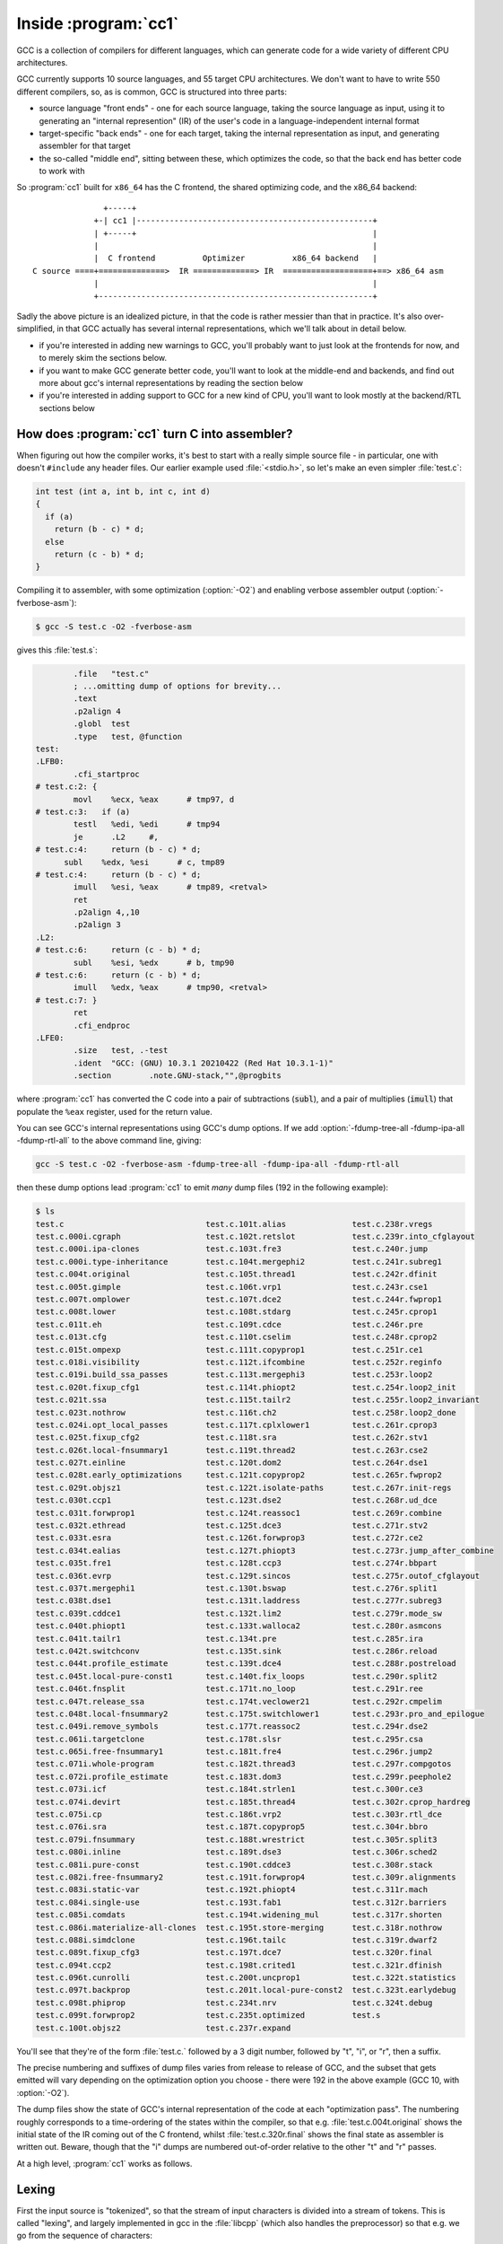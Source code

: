 Inside :program:`cc1`
---------------------

GCC is a collection of compilers for different languages, which
can generate code for a wide variety of different CPU architectures.

GCC currently supports 10 source languages, and 55 target CPU
architectures.  We don't want to have to write 550 different compilers,
so, as is common, GCC is structured into three parts:

* source language "front ends" - one for each source language, taking
  the source language as input, using it to generating an "internal
  represention" (IR) of the user's code in a language-independent
  internal format

* target-specific "back ends" - one for each target, taking the internal
  representation as input, and generating assembler for that target

* the so-called "middle end", sitting between these, which optimizes the
  code, so that the back end has better code to work with

So :program:`cc1` built for ``x86_64`` has the C frontend, the shared
optimizing code, and the x86_64 backend::

                  +-----+
                +-| cc1 |--------------------------------------------------+
                | +-----+                                                  |
                |                                                          |
                |  C frontend          Optimizer          x86_64 backend   |
   C source ====+==============>  IR =============> IR  ===================+==> x86_64 asm
                |                                                          |
                +----------------------------------------------------------+

Sadly the above picture is an idealized picture, in that the code is
rather messier than that in practice.  It's also over-simplified, in
that GCC actually has several internal representations, which we'll talk
about in detail below.

* if you're interested in adding new warnings to GCC, you'll probably
  want to just look at the frontends for now, and to merely skim the
  sections below.

* if you want to make GCC generate better code, you'll want to look at
  the middle-end and backends, and find out more about gcc's internal
  representations by reading the section below

* if you're interested in adding support to GCC for a new kind of CPU,
  you'll want to look mostly at the backend/RTL sections below


How does :program:`cc1` turn C into assembler?
**********************************************

When figuring out how the compiler works, it's best to start with a really
simple source file - in particular, one with doesn't ``#include`` any
header files.  Our earlier example used :file:`<stdio.h>`, so let's make
an even simpler :file:`test.c`:

.. code-block:: c

  int test (int a, int b, int c, int d)
  {
    if (a)
      return (b - c) * d;
    else
      return (c - b) * d;
  }

Compiling it to assembler, with some optimization (:option:`-O2`) and
enabling verbose assembler output (:option:`-fverbose-asm`):

.. code-block:: sh

  $ gcc -S test.c -O2 -fverbose-asm

gives this :file:`test.s`:

.. code-block:: asm

          .file   "test.c"
          ; ...omitting dump of options for brevity...
          .text
          .p2align 4
          .globl  test
          .type   test, @function
  test:
  .LFB0:
          .cfi_startproc
  # test.c:2: {
          movl    %ecx, %eax      # tmp97, d
  # test.c:3:   if (a)
          testl   %edi, %edi      # tmp94
          je      .L2     #,
  # test.c:4:     return (b - c) * d;
        subl    %edx, %esi      # c, tmp89
  # test.c:4:     return (b - c) * d;
          imull   %esi, %eax      # tmp89, <retval>
          ret     
          .p2align 4,,10
          .p2align 3
  .L2:
  # test.c:6:     return (c - b) * d;
          subl    %esi, %edx      # b, tmp90
  # test.c:6:     return (c - b) * d;
          imull   %edx, %eax      # tmp90, <retval>
  # test.c:7: }
          ret     
          .cfi_endproc
  .LFE0:
          .size   test, .-test
          .ident  "GCC: (GNU) 10.3.1 20210422 (Red Hat 10.3.1-1)"
          .section        .note.GNU-stack,"",@progbits

where :program:`cc1` has converted the C code into a pair of
subtractions (:code:`subl`), and a pair of multiplies (:code:`imull`)
that populate the ``%eax`` register, used for the return value.

You can see GCC's internal representations using GCC's dump options.  If
we add :option:`-fdump-tree-all -fdump-ipa-all -fdump-rtl-all` to the
above command line, giving:

.. code-block:: sh

  gcc -S test.c -O2 -fverbose-asm -fdump-tree-all -fdump-ipa-all -fdump-rtl-all

then these dump options lead :program:`cc1` to emit *many* dump files
(192 in the following example):

.. code-block:: sh

  $ ls
  test.c                              test.c.101t.alias              test.c.238r.vregs
  test.c.000i.cgraph                  test.c.102t.retslot            test.c.239r.into_cfglayout
  test.c.000i.ipa-clones              test.c.103t.fre3               test.c.240r.jump
  test.c.000i.type-inheritance        test.c.104t.mergephi2          test.c.241r.subreg1
  test.c.004t.original                test.c.105t.thread1            test.c.242r.dfinit
  test.c.005t.gimple                  test.c.106t.vrp1               test.c.243r.cse1
  test.c.007t.omplower                test.c.107t.dce2               test.c.244r.fwprop1
  test.c.008t.lower                   test.c.108t.stdarg             test.c.245r.cprop1
  test.c.011t.eh                      test.c.109t.cdce               test.c.246r.pre
  test.c.013t.cfg                     test.c.110t.cselim             test.c.248r.cprop2
  test.c.015t.ompexp                  test.c.111t.copyprop1          test.c.251r.ce1
  test.c.018i.visibility              test.c.112t.ifcombine          test.c.252r.reginfo
  test.c.019i.build_ssa_passes        test.c.113t.mergephi3          test.c.253r.loop2
  test.c.020t.fixup_cfg1              test.c.114t.phiopt2            test.c.254r.loop2_init
  test.c.021t.ssa                     test.c.115t.tailr2             test.c.255r.loop2_invariant
  test.c.023t.nothrow                 test.c.116t.ch2                test.c.258r.loop2_done
  test.c.024i.opt_local_passes        test.c.117t.cplxlower1         test.c.261r.cprop3
  test.c.025t.fixup_cfg2              test.c.118t.sra                test.c.262r.stv1
  test.c.026t.local-fnsummary1        test.c.119t.thread2            test.c.263r.cse2
  test.c.027t.einline                 test.c.120t.dom2               test.c.264r.dse1
  test.c.028t.early_optimizations     test.c.121t.copyprop2          test.c.265r.fwprop2
  test.c.029t.objsz1                  test.c.122t.isolate-paths      test.c.267r.init-regs
  test.c.030t.ccp1                    test.c.123t.dse2               test.c.268r.ud_dce
  test.c.031t.forwprop1               test.c.124t.reassoc1           test.c.269r.combine
  test.c.032t.ethread                 test.c.125t.dce3               test.c.271r.stv2
  test.c.033t.esra                    test.c.126t.forwprop3          test.c.272r.ce2
  test.c.034t.ealias                  test.c.127t.phiopt3            test.c.273r.jump_after_combine
  test.c.035t.fre1                    test.c.128t.ccp3               test.c.274r.bbpart
  test.c.036t.evrp                    test.c.129t.sincos             test.c.275r.outof_cfglayout
  test.c.037t.mergephi1               test.c.130t.bswap              test.c.276r.split1
  test.c.038t.dse1                    test.c.131t.laddress           test.c.277r.subreg3
  test.c.039t.cddce1                  test.c.132t.lim2               test.c.279r.mode_sw
  test.c.040t.phiopt1                 test.c.133t.walloca2           test.c.280r.asmcons
  test.c.041t.tailr1                  test.c.134t.pre                test.c.285r.ira
  test.c.042t.switchconv              test.c.135t.sink               test.c.286r.reload
  test.c.044t.profile_estimate        test.c.139t.dce4               test.c.288r.postreload
  test.c.045t.local-pure-const1       test.c.140t.fix_loops          test.c.290r.split2
  test.c.046t.fnsplit                 test.c.171t.no_loop            test.c.291r.ree
  test.c.047t.release_ssa             test.c.174t.veclower21         test.c.292r.cmpelim
  test.c.048t.local-fnsummary2        test.c.175t.switchlower1       test.c.293r.pro_and_epilogue
  test.c.049i.remove_symbols          test.c.177t.reassoc2           test.c.294r.dse2
  test.c.061i.targetclone             test.c.178t.slsr               test.c.295r.csa
  test.c.065i.free-fnsummary1         test.c.181t.fre4               test.c.296r.jump2
  test.c.071i.whole-program           test.c.182t.thread3            test.c.297r.compgotos
  test.c.072i.profile_estimate        test.c.183t.dom3               test.c.299r.peephole2
  test.c.073i.icf                     test.c.184t.strlen1            test.c.300r.ce3
  test.c.074i.devirt                  test.c.185t.thread4            test.c.302r.cprop_hardreg
  test.c.075i.cp                      test.c.186t.vrp2               test.c.303r.rtl_dce
  test.c.076i.sra                     test.c.187t.copyprop5          test.c.304r.bbro
  test.c.079i.fnsummary               test.c.188t.wrestrict          test.c.305r.split3
  test.c.080i.inline                  test.c.189t.dse3               test.c.306r.sched2
  test.c.081i.pure-const              test.c.190t.cddce3             test.c.308r.stack
  test.c.082i.free-fnsummary2         test.c.191t.forwprop4          test.c.309r.alignments
  test.c.083i.static-var              test.c.192t.phiopt4            test.c.311r.mach
  test.c.084i.single-use              test.c.193t.fab1               test.c.312r.barriers
  test.c.085i.comdats                 test.c.194t.widening_mul       test.c.317r.shorten
  test.c.086i.materialize-all-clones  test.c.195t.store-merging      test.c.318r.nothrow
  test.c.088i.simdclone               test.c.196t.tailc              test.c.319r.dwarf2
  test.c.089t.fixup_cfg3              test.c.197t.dce7               test.c.320r.final
  test.c.094t.ccp2                    test.c.198t.crited1            test.c.321r.dfinish
  test.c.096t.cunrolli                test.c.200t.uncprop1           test.c.322t.statistics
  test.c.097t.backprop                test.c.201t.local-pure-const2  test.c.323t.earlydebug
  test.c.098t.phiprop                 test.c.234t.nrv                test.c.324t.debug
  test.c.099t.forwprop2               test.c.235t.optimized          test.s
  test.c.100t.objsz2                  test.c.237r.expand

You'll see that they're of the form :file:`test.c.` followed by a
3 digit number, followed by "t", "i", or "r", then a suffix.

The precise numbering and suffixes of dump files varies from release to
release of GCC, and the subset that gets emitted will vary depending on
the optimization option you choose - there were 192 in the above example
(GCC 10, with :option:`-O2`).

The dump files show the state of GCC's internal representation of the
code at each "optimization pass".  The numbering roughly corresponds to a
time-ordering of the states within the compiler, so that e.g.
:file:`test.c.004t.original` shows the initial state of the IR coming
out of the C frontend, whilst :file:`test.c.320r.final` shows the
final state as assembler is written out.  Beware, though that the "i"
dumps are numbered out-of-order relative to the other "t" and "r" passes.

At a high level, :program:`cc1` works as follows.


Lexing
******

First the input source is "tokenized", so that the stream of input
characters is divided into a stream of tokens.  This is called "lexing",
and largely implemented in gcc in the :file:`libcpp` (which also handles
the preprocessor) so that e.g. we go from the sequence of characters:

.. code-block:: none

    return (b - c) * d;

to the sequence of tokens:

  .. code-block:: none

   CPP_KEYWORD(RID_RETURN)
   CPP_OPEN_PAREN
   CPP_NAME("b")
   CPP_MINUS
   CPP_NAME("c")
   CPP_CLOSE_PAREN
   CPP_MULT
   CPP_NAME("d")
   CPP_SEMICOLON

annotated with information about where in the user's source they
occurred.


Parsing and the :c:type:`tree` type
***********************************

Next the frontend parses the tokens from a flat stream into a tree-like
structure reflecting the grammar of the language (or complains about
syntax errors or type errors, and bails out).  Most warnings are
implemented here, so if you're interested in adding new warnings, this
is the place to look.  This stage uses gcc's :c:type:`tree` type.
There may be frontend-specific kinds of node, in the tree but the
frontend will convert these to a generic form,
so that after each frontend the middle end "sees" a tree
representation that we call "generic" (unless the frontend gave up
due to a sufficiently serious error in the user's code).

You can see the "generic" representation in the
:file:`test.c.004t.original` dump:

.. code-block:: c
  
    ;; Function test (null)
    ;; enabled by -tree-original
    
    
    {
      if (a != 0)
        {
          return (b - c) * d;
        }
      else
        {
          return (c - b) * d;
        }
    }

In this example, the dump of the tree IR closely resembles the
original C code, but sometimes you will see control flow expressed
via "goto" statements that go to numbered labels, and temporary
variables introduced by the frontend.

If we're running under the debugger (see :ref:`debugging`), we can see
the tree for a function body like this::

  (gdb) call debug_tree(fndecl->function_decl.saved_tree)
   <bind_expr 0x7fffea3f6240
      type <void_type 0x7fffea2bdf18 void VOID
          align:8 warn_if_not_align:0 symtab:0 alias-set -1 canonical-type 0x7fffea2bdf18
          pointer_to_this <pointer_type 0x7fffea2c5000>>
      side-effects
      body <cond_expr 0x7fffea3f6210 type <void_type 0x7fffea2bdf18 void>
          side-effects
          arg:0 <ne_expr 0x7fffea3d0d20 type <integer_type 0x7fffea2bd5e8 int>
              arg:0 <parm_decl 0x7fffea3f8000 a>
              arg:1 <integer_cst 0x7fffea2c2078 constant 0>
              test.c:3:7 start: test.c:3:7 finish: test.c:3:7>
          arg:1 <return_expr 0x7fffea3e30e0 type <void_type 0x7fffea2bdf18 void>
              side-effects
              arg:0 <modify_expr 0x7fffea3d0d98 type <integer_type 0x7fffea2bd5e8 int>
                  side-effects arg:0 <result_decl 0x7fffea2b1a50 D.1934>
                  arg:1 <mult_expr 0x7fffea3d0d70 type <integer_type 0x7fffea2bd5e8 int>
                     
                      arg:0 <minus_expr 0x7fffea3d0d48 type <integer_type 0x7fffea2bd5e8 int>
                          arg:0 <parm_decl 0x7fffea3f8080 b> arg:1 <parm_decl 0x7fffea3f8100 c>
                          test.c:4:15 start: test.c:4:12 finish: test.c:4:18> arg:1 <parm_decl 0x7fffea3f8180 d>
                      test.c:4:20 start: test.c:4:12 finish: test.c:4:22>
                  test.c:4:20 start: test.c:4:12 finish: test.c:4:22>
              test.c:4:20 start: test.c:4:12 finish: test.c:4:22>
          arg:2 <return_expr 0x7fffea3e3100 type <void_type 0x7fffea2bdf18 void>
              side-effects
              arg:0 <modify_expr 0x7fffea3d0e38 type <integer_type 0x7fffea2bd5e8 int>
                  side-effects arg:0 <result_decl 0x7fffea2b1a50 D.1934>
                  arg:1 <mult_expr 0x7fffea3d0e10 type <integer_type 0x7fffea2bd5e8 int>
                     
                      arg:0 <minus_expr 0x7fffea3d0de8 type <integer_type 0x7fffea2bd5e8 int>
                          arg:0 <parm_decl 0x7fffea3f8100 c> arg:1 <parm_decl 0x7fffea3f8080 b>
                          test.c:6:15 start: test.c:6:12 finish: test.c:6:18> arg:1 <parm_decl 0x7fffea3f8180 d>
                      test.c:6:20 start: test.c:6:12 finish: test.c:6:22>
                  test.c:6:20 start: test.c:6:12 finish: test.c:6:22>
              test.c:6:20 start: test.c:6:12 finish: test.c:6:22>
          test.c:3:6 start: test.c:3:6 finish: test.c:3:6>
      block <block 0x7fffea3d8420 used
          supercontext <function_decl 0x7fffea3d5500 test type <function_type 0x7fffea3dd1f8>
              public static QI test.c:1:5 align:8 warn_if_not_align:0 context <translation_unit_decl 0x7fffea2b1ac8 test.c> initial <block 0x7fffea3d8420> result <result_decl 0x7fffea2b1a50 D.1934> arguments <parm_decl 0x7fffea3f8000 a>
              struct-function 0x7fffea3f9000>>
      test.c:2:1 start: test.c:2:1 finish: test.c:2:1>

where for example:

  * `cond_expr` is the conditional expression, with three arguments:

    * `ne_expr` is a "not-equal expression" for ``a != 0``

    * each `return_expr` is one of the two return expressions

  * `parm_decl` is a parameter declaration (such as ``a``)

  * `integer_cst` is an integer constant (as opposed to a cast), such as ``0``


gimple
******

The tree-based IR can contain arbitrarily-complicated nested
expressions, which is relatively easy for the frontends to generate, but
difficult for the optimizer to work with, so GCC almost immediately converts
it into a form named "gimple", in which compound expressions such as:

.. code-block:: c

    (b - c) * d

get flattened into a series of assignments to temporary variables.  We
can see the initial form of the gimple in the :file:`test.c.005t.gimple`
dump:

.. code-block:: c

  test (int a, int b, int c, int d)
  {
    int D.1938;
  
    if (a != 0) goto <D.1936>; else goto <D.1937>;
    <D.1936>:
    _1 = b - c;
    D.1938 = d * _1;
    // predicted unlikely by early return (on trees) predictor.
    return D.1938;
    <D.1937>:
    _2 = c - b;
    D.1938 = d * _2;
    // predicted unlikely by early return (on trees) predictor.
    return D.1938;
  }

Note how the if/else control flow has become "goto" statements, and how
the "gimplifier" has flattened:

.. code-block:: c

  (b - c) * d

into assignments to two tempories (named ``_1`` and ``D.1938``):

.. code-block:: c

    _1 = b - c;
    D.1938 = d * _1;

This gives us a sequence of gimple statements, some of which are labels,
and some of which ``goto`` those labels.


gimple with a CFG
*****************

Although some optimization passes do work on this "gimple with labels"
representation, it is almost immediately converted to a Control Flow
Graph (CFG), a directed graph of "basic blocks" - sequences of
statements with no control flow, where the control flow is expressed
as the edges between the basic blocks.  This can be seen in the
:file:`test.c.013t.cfg` dump:

.. code-block:: c

  ;; Function test (test, funcdef_no=0, decl_uid=1933, cgraph_uid=1, symbol_order=0)
  
  ;; 1 loops found
  ;;
  ;; Loop 0
  ;;  header 0, latch 1
  ;;  depth 0, outer -1
  ;;  nodes: 0 1 2 3 4 5
  ;; 2 succs { 3 4 }
  ;; 3 succs { 5 }
  ;; 4 succs { 5 }
  ;; 5 succs { 1 }
  test (int a, int b, int c, int d)
  {
    int D.1938;
  
    <bb 2> :
    if (a != 0)
      goto <bb 3>; [INV]
    else
      goto <bb 4>; [INV]
  
    <bb 3> :
    _1 = b - c;
    D.1938 = d * _1;
    // predicted unlikely by early return (on trees) predictor.
    goto <bb 5>; [INV]
  
    <bb 4> :
    _2 = c - b;
    D.1938 = d * _2;
    // predicted unlikely by early return (on trees) predictor.
  
    <bb 5> :
    return D.1938;
  
  }
  
You can see the basic blocks via e.g. the ``<bb 2>`` headers.
There is also now a single ``return`` statement from the function; the
multiple ``return`` statements are now all expressed by assigning to a
temporary (``D.1938``), and then a ``goto`` to the basic block
containing the return statement.

If you add the ``-graph`` suffix to the ``dump`` command line options:

.. code-block:: sh

  $ gcc -S test.c -O2 -fverbose-asm \
    -fdump-tree-all-graph -fdump-ipa-all-graph -fdump-rtl-all-graph

then in addition to the dump files listed above, :program:`cc1` will
also generate :file:`.dot` files, suitable for use with GraphViz.

My favorite :file:`.dot` file viewer is
`xdot <https://github.com/jrfonseca/xdot.py>`_, which shows
:file:`test.c.013t.cfg.dot` as follows:

.. image:: images/test.c.013t.cfg.dot-in-xdot.png

which makes it easy to see the individual basic blocks, the statements
within them, and the control flow linking them.


gimple-SSA
**********

After a few more optimization passes, the gimple-cfg IR is then
converted to Static Single Assignment form (SSA).  SSA form is commonly
used inside compilers, as it makes many kinds of optimization much
easier to implement.  In SSA, every local variable is only ever assigned
to once; if there are multiple assignments to a local variable, it gets
split up into multiple versions.

In our example, you can see the SSA form of the IR in :file:`test.c.021t.ssa`:

.. code-block:: c

  ;; Function test (test, funcdef_no=0, decl_uid=1933, cgraph_uid=1, symbol_order=0)
  
  test (int a, int b, int c, int d)
  {
    int _1;
    int _2;
    int _3;
    int _8;
    int _9;
  
    <bb 2> :
    if (a_4(D) != 0)
      goto <bb 3>; [INV]
    else
      goto <bb 4>; [INV]
  
    <bb 3> :
    _1 = b_6(D) - c_5(D);
    _9 = d_7(D) * _1;
    // predicted unlikely by early return (on trees) predictor.
    goto <bb 5>; [INV]
  
    <bb 4> :
    _2 = c_5(D) - b_6(D);
    _8 = d_7(D) * _2;
    // predicted unlikely by early return (on trees) predictor.
  
    <bb 5> :
    # _3 = PHI <_9(3), _8(4)>
    return _3;
  
  }

and (in dot form) as :file:`test.c.021t.ssa.dot`:

.. image:: images/test.c.021t.ssa.dot-in-xdot.png

You can see that the single temporary ``D.1938`` from the earlier form
of the IR has been split into three separate temporaries, where the two
assignments:

.. code-block:: c

    D.1938 = d * _1;

and:

.. code-block:: c

    D.1938 = d * _2;

have now become these two assignments to separate temporaries:

.. code-block:: c

    _9 = d_7(D) * _1;

and:

.. code-block:: c

    _8 = d_7(D) * _2;

and at the point where control flow merges, we have a special construct
called a "phi node" which assigns to the new temporary ``_3`` from either
one of the ``_9`` or ``_8``, depending on whether control flow came
from block 3 or block 4:

.. code-block:: c

    # _3 = PHI <_9(3), _8(4)>

You can see that the parameters ``b`` and ``c`` from the earlier form
of the IR have also been numbered, so that the SSA form captures e.g.
that we're accessing ``b_6(D)``, meaning version 6 of parameter ``b``,
where the ``(D)`` means the initial value at the function entry: if
code wrote to one of these parameters, the SSA form would have a
different numbered version of it after the write.

Once we're in gimple-SSA form, there are almost 200 optimization
passes, which can be roughly divided into:

* "intraprocedural" passes.  These work on one function at a time.
  They have a "t" code in their dump file.  For example,
  :file:`test.c.175t.switchlower` is the dump file for an optimization
  pass which converts gimple ``switch`` statements into lower-level
  gimple statements and control flow (which doesn't do anything in our
  example above, as it doesn't have any switch statements; try writing
  a simple C source file with a switch statement and see what it does)

* "interprocedural passes" which consider all of the functions at once,
  such as which functions call which other functions.  These have an
  "i" code in their dump file.  An example is :file:`test.c.080i.inline`
  though given that our example has only one function, the
  interprocedural passes won't do anything useful

The full set of optimizations passes can be see in GCC's source tree in
the file :file:`gcc/passes.def`

After about 200 gimple optimizations passes, we're done with the
gimple-SSA form; its final state can be seen in :file:`test.c.235t.optimized`:

.. code-block:: c

  ;; Function test (test, funcdef_no=0, decl_uid=1933, cgraph_uid=1, symbol_order=0)
  
  test (int a, int b, int c, int d)
  {
    int _1;
    int _2;
    int _3;
    int _8;
    int _9;
  
    <bb 2> [local count: 1073741824]:
    if (a_4(D) != 0)
      goto <bb 3>; [50.00%]
    else
      goto <bb 4>; [50.00%]
  
    <bb 3> [local count: 536870913]:
    _1 = b_6(D) - c_5(D);
    _9 = _1 * d_7(D);
    goto <bb 5>; [100.00%]
  
    <bb 4> [local count: 536870913]:
    _2 = c_5(D) - b_6(D);
    _8 = _2 * d_7(D);
  
    <bb 5> [local count: 1073741824]:
    # _3 = PHI <_9(3), _8(4)>
    return _3;
  
  }

and :file:`test.c.235t.optimized.dot`:

.. image:: images/test.c.235t.optimized.dot-in-xdot.png

For our simple example, this hasn't been changed much since the initial
conversion to SSA form; it's gained some estimates about how many times
each basic block will be run (in lieu of real profiling data).


RTL
***

At this point, the gimple is converted to Register Transfer Language
(RTL), a much lower-level representation of the code, which will allow
us to eventually go all the way to assembler.  The conversion happens
in an optimization pass called "expand"; we can see the initial RTL form
of the code in the :file:`test.c.237r.expand` dump file:

.. code-block:: lisp

  ;; Function test (test, funcdef_no=0, decl_uid=1933, cgraph_uid=1, symbol_order=0)
  
  
  ;; Generating RTL for gimple basic block 2
  
  ;; Generating RTL for gimple basic block 3
  
  ;; Generating RTL for gimple basic block 4
  
  ;; Generating RTL for gimple basic block 5
  
  
  try_optimize_cfg iteration 1
  
  Merging block 3 into block 2...
  Merged blocks 2 and 3.
  Merged 2 and 3 without moving.
  Redirecting jump 14 from 6 to 7.
  Merging block 6 into block 5...
  Merged blocks 5 and 6.
  Merged 5 and 6 without moving.
  Removing jump 22.
  
  
  try_optimize_cfg iteration 2
  
  
  
  ;;
  ;; Full RTL generated for this function:
  ;;
  (note 1 0 7 NOTE_INSN_DELETED)
  (note 7 1 2 2 [bb 2] NOTE_INSN_BASIC_BLOCK)
  (insn 2 7 3 2 (set (reg/v:SI 85 [ a ])
          (reg:SI 5 di [ a ])) "test.c":2:1 -1
       (nil))
  (insn 3 2 4 2 (set (reg/v:SI 86 [ b ])
          (reg:SI 4 si [ b ])) "test.c":2:1 -1
       (nil))
  (insn 4 3 5 2 (set (reg/v:SI 87 [ c ])
          (reg:SI 1 dx [ c ])) "test.c":2:1 -1
       (nil))
  (insn 5 4 6 2 (set (reg/v:SI 88 [ d ])
          (reg:SI 2 cx [ d ])) "test.c":2:1 -1
       (nil))
  (note 6 5 9 2 NOTE_INSN_FUNCTION_BEG)
  (insn 9 6 10 2 (set (reg:CCZ 17 flags)
          (compare:CCZ (reg/v:SI 85 [ a ])
              (const_int 0 [0]))) "test.c":3:6 -1
       (nil))
  (jump_insn 10 9 11 2 (set (pc)
          (if_then_else (eq (reg:CCZ 17 flags)
                  (const_int 0 [0]))
              (label_ref 16)
              (pc))) "test.c":3:6 -1
       (int_list:REG_BR_PROB 536870916 (nil))
   -> 16)
  (note 11 10 12 4 [bb 4] NOTE_INSN_BASIC_BLOCK)
  (insn 12 11 13 4 (parallel [
              (set (reg:SI 89)
                  (minus:SI (reg/v:SI 86 [ b ])
                      (reg/v:SI 87 [ c ])))
              (clobber (reg:CC 17 flags))
          ]) "test.c":4:15 -1
       (nil))
  (insn 13 12 14 4 (parallel [
              (set (reg:SI 84 [ <retval> ])
                  (mult:SI (reg:SI 89)
                      (reg/v:SI 88 [ d ])))
              (clobber (reg:CC 17 flags))
          ]) "test.c":4:20 -1
       (nil))
  (jump_insn 14 13 15 4 (set (pc)
          (label_ref:DI 24)) "test.c":4:20 737 {jump}
       (nil)
   -> 24)
  (barrier 15 14 16)
  (code_label 16 15 17 5 2 (nil) [1 uses])
  (note 17 16 18 5 [bb 5] NOTE_INSN_BASIC_BLOCK)
  (insn 18 17 19 5 (parallel [
              (set (reg:SI 90)
                  (minus:SI (reg/v:SI 87 [ c ])
                      (reg/v:SI 86 [ b ])))
              (clobber (reg:CC 17 flags))
          ]) "test.c":6:15 -1
       (nil))
  (insn 19 18 24 5 (parallel [
              (set (reg:SI 84 [ <retval> ])
                  (mult:SI (reg:SI 90)
                      (reg/v:SI 88 [ d ])))
              (clobber (reg:CC 17 flags))
          ]) "test.c":6:20 -1
       (nil))
  (code_label 24 19 27 7 1 (nil) [1 uses])
  (note 27 24 25 7 [bb 7] NOTE_INSN_BASIC_BLOCK)
  (insn 25 27 26 7 (set (reg/i:SI 0 ax)
          (reg:SI 84 [ <retval> ])) "test.c":7:1 -1
       (nil))
  (insn 26 25 0 7 (use (reg/i:SI 0 ax)) "test.c":7:1 -1
       (nil))

and :file:`test.c.237r.expand.dot`:

.. image:: images/test.c.237r.expand.dot-in-xdot.png

The RTL form of the IR is much closer to assembler: whereas gimple works
in terms of variables of specific data types, RTL instructions work in
terms of low-level operations on an arbitrary number of registers of
specific bit sizes.

There are about 100 RTL optimization passes, which solve problems such as:

* implementing function call/return, parameter passing, and the stack of
  frames, in terms of what actually exists at the CPU level (the
  "calling conventions" of an ABI)

* using the registers actually available on the CPU, rather than
  blithely assuming that there's an arbitrary number of registers for
  every function, a process called register allocation

* using the instructions and addressing modes actually available
  on the CPU, rather than assuming an ideal set of combinations

* various optimizations, such as scheduling instructions so that they
  run efficiently on the target CPU (e.g. handling delay slots)

* converting the CFG that RTL inherited from gimple into a flat series of
  instructions connected by jumps (honoring constraints such as
  limitations on how many bytes a jump instruction can go)


The "final" form of RTL
***********************

Eventually the RTL form is suitable for output in assembler, in an
optimization pass called "final" (which, annoyingly, is no longer the
final pass); the :file:`test.c.320r.final` dump file looks like this:

.. code-block:: lisp

  ;; Function test (test, funcdef_no=0, decl_uid=1933, cgraph_uid=1, symbol_order=0)
  
  
  
  test
  
  Dataflow summary:
  ;;  fully invalidated by EH 	 0 [ax] 1 [dx] 2 [cx] 4 [si] 5 [di] 8 [st] 9 [st(1)] 10 [st(2)] 11 [st(3)] 12 [st(4)] 13 [st(5)] 14 [st(6)] 15 [st(7)] 17 [flags] 18 [fpsr] 20 [xmm0] 21 [xmm1] 22 [xmm2] 23 [xmm3] 24 [xmm4] 25 [xmm5] 26 [xmm6] 27 [xmm7] 28 [mm0] 29 [mm1] 30 [mm2] 31 [mm3] 32 [mm4] 33 [mm5] 34 [mm6] 35 [mm7] 36 [r8] 37 [r9] 38 [r10] 39 [r11] 44 [xmm8] 45 [xmm9] 46 [xmm10] 47 [xmm11] 48 [xmm12] 49 [xmm13] 50 [xmm14] 51 [xmm15] 52 [xmm16] 53 [xmm17] 54 [xmm18] 55 [xmm19] 56 [xmm20] 57 [xmm21] 58 [xmm22] 59 [xmm23] 60 [xmm24] 61 [xmm25] 62 [xmm26] 63 [xmm27] 64 [xmm28] 65 [xmm29] 66 [xmm30] 67 [xmm31] 68 [k0] 69 [k1] 70 [k2] 71 [k3] 72 [k4] 73 [k5] 74 [k6] 75 [k7]
  ;;  hardware regs used 	 7 [sp]
  ;;  regular block artificial uses 	 7 [sp]
  ;;  eh block artificial uses 	 7 [sp] 16 [argp]
  ;;  entry block defs 	 0 [ax] 1 [dx] 2 [cx] 4 [si] 5 [di] 7 [sp] 20 [xmm0] 21 [xmm1] 22 [xmm2] 23 [xmm3] 24 [xmm4] 25 [xmm5] 26 [xmm6] 27 [xmm7] 36 [r8] 37 [r9]
  ;;  exit block uses 	 0 [ax] 7 [sp]
  ;;  regs ever live 	 0 [ax] 1 [dx] 2 [cx] 4 [si] 5 [di] 17 [flags]
  ;;  ref usage 	r0={4d,5u} r1={2d,3u} r2={1d,1u} r4={2d,3u} r5={1d,1u} r7={1d,4u} r17={5d,1u} r20={1d} r21={1d} r22={1d} r23={1d} r24={1d} r25={1d} r26={1d} r27={1d} r36={1d} r37={1d} 
  ;;    total ref usage 44{26d,18u,0e} in 11{11 regular + 0 call} insns.
  (note 1 0 7 NOTE_INSN_DELETED)
  (note 7 1 48 2 [bb 2] NOTE_INSN_BASIC_BLOCK)
  (note 48 7 2 2 NOTE_INSN_PROLOGUE_END)
  (note 2 48 6 2 NOTE_INSN_DELETED)
  (note 6 2 5 2 NOTE_INSN_FUNCTION_BEG)
  (insn:TI 5 6 9 2 (set (reg/v:SI 0 ax [orig:88 d ] [88])
          (reg:SI 2 cx [97])) "test.c":2:1 67 {*movsi_internal}
       (expr_list:REG_DEAD (reg:SI 2 cx [97])
          (nil)))
  (insn 9 5 10 2 (set (reg:CCZ 17 flags)
          (compare:CCZ (reg:SI 5 di [94])
              (const_int 0 [0]))) "test.c":3:6 7 {*cmpsi_ccno_1}
       (expr_list:REG_DEAD (reg:SI 5 di [94])
          (nil)))
  (jump_insn 10 9 11 2 (set (pc)
          (if_then_else (eq (reg:CCZ 17 flags)
                  (const_int 0 [0]))
              (label_ref 16)
              (pc))) "test.c":3:6 736 {*jcc}
       (expr_list:REG_DEAD (reg:CCZ 17 flags)
          (int_list:REG_BR_PROB 536870916 (nil)))
   -> 16)
  (note 11 10 12 3 [bb 3] NOTE_INSN_BASIC_BLOCK)
  (insn:TI 12 11 13 3 (parallel [
              (set (reg:SI 4 si [89])
                  (minus:SI (reg/v:SI 4 si [orig:86 b ] [86])
                      (reg/v:SI 1 dx [orig:87 c ] [87])))
              (clobber (reg:CC 17 flags))
          ]) "test.c":4:15 254 {*subsi_1}
       (expr_list:REG_DEAD (reg/v:SI 1 dx [orig:87 c ] [87])
          (expr_list:REG_UNUSED (reg:CC 17 flags)
              (nil))))
  (insn:TI 13 12 52 3 (parallel [
              (set (reg:SI 0 ax [orig:84 <retval> ] [84])
                  (mult:SI (reg/v:SI 0 ax [orig:88 d ] [88])
                      (reg:SI 4 si [89])))
              (clobber (reg:CC 17 flags))
          ]) "test.c":4:20 378 {*mulsi3_1}
       (expr_list:REG_DEAD (reg:SI 4 si [89])
          (expr_list:REG_UNUSED (reg:CC 17 flags)
              (nil))))
  (insn 52 13 45 3 (use (reg/i:SI 0 ax)) -1
       (nil))
  (jump_insn:TI 45 52 46 3 (simple_return) "test.c":4:20 767 {simple_return_internal}
       (nil)
   -> simple_return)
  (barrier 46 45 16)
  (code_label 16 46 17 4 2 (nil) [1 uses])
  (note 17 16 18 4 [bb 4] NOTE_INSN_BASIC_BLOCK)
  (insn:TI 18 17 19 4 (parallel [
              (set (reg:SI 1 dx [90])
                  (minus:SI (reg/v:SI 1 dx [orig:87 c ] [87])
                      (reg/v:SI 4 si [orig:86 b ] [86])))
              (clobber (reg:CC 17 flags))
          ]) "test.c":6:15 254 {*subsi_1}
       (expr_list:REG_DEAD (reg/v:SI 4 si [orig:86 b ] [86])
          (expr_list:REG_UNUSED (reg:CC 17 flags)
              (nil))))
  (insn:TI 19 18 26 4 (parallel [
              (set (reg:SI 0 ax [orig:84 <retval> ] [84])
                  (mult:SI (reg/v:SI 0 ax [orig:88 d ] [88])
                      (reg:SI 1 dx [90])))
              (clobber (reg:CC 17 flags))
          ]) "test.c":6:20 378 {*mulsi3_1}
       (expr_list:REG_DEAD (reg:SI 1 dx [90])
          (expr_list:REG_UNUSED (reg:CC 17 flags)
              (nil))))
  (insn 26 19 55 4 (use (reg/i:SI 0 ax)) "test.c":7:1 -1
       (nil))
  (note 55 26 50 4 NOTE_INSN_EPILOGUE_BEG)
  (jump_insn:TI 50 55 51 4 (simple_return) "test.c":7:1 767 {simple_return_internal}
       (nil)
   -> simple_return)
  (barrier 51 50 47)
  (note 47 51 0 NOTE_INSN_DELETED)

There isn't a corresponding :file:`.dot` dump file, as by this point
the CFG has been flattened away into a stream of instructions.

There's a fairly direct correspondence between the above and the
generated assembler file, although you have to know a bit about RTL to
see it.  Foe example if we just look at the ``insn`` instructions, we
can see that e.g. the final multiply instruction above:

.. code-block:: lisp

  (insn:TI 19 18 26 4 (parallel [
              (set (reg:SI 0 ax [orig:84 <retval> ] [84])
                  (mult:SI (reg/v:SI 0 ax [orig:88 d ] [88])
                      (reg:SI 1 dx [90])))
              (clobber (reg:CC 17 flags))
          ]) "test.c":6:20 378 {*mulsi3_1}
       (expr_list:REG_DEAD (reg:SI 1 dx [90])
          (expr_list:REG_UNUSED (reg:CC 17 flags)
              (nil))))

i.e. "set %eax to the result of multipying %eax and %edx,
clobbering the CC register" becomes:

.. code-block:: asm

        imull   %edx, %eax      # tmp90, <retval>

in the output :file:`test.s` assembler file.
